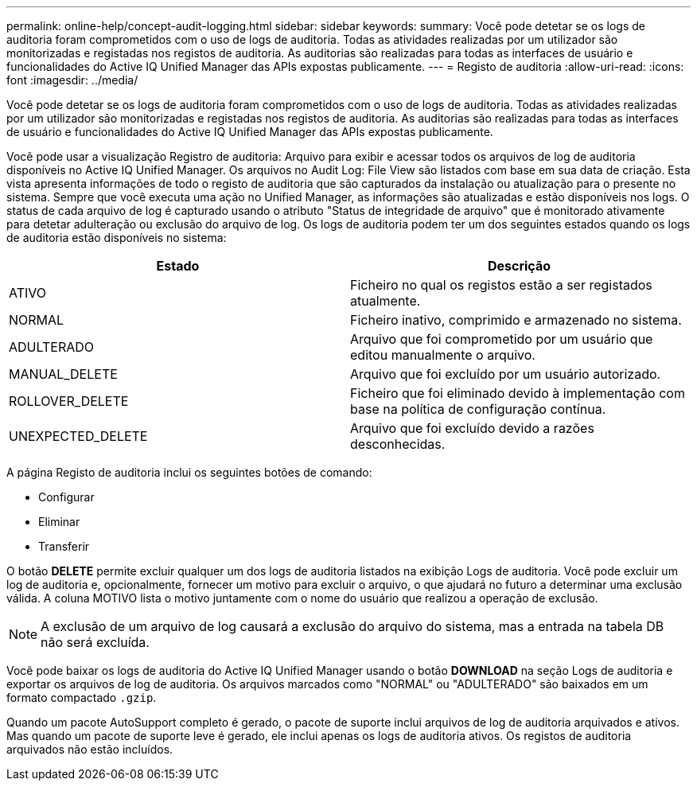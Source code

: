 ---
permalink: online-help/concept-audit-logging.html 
sidebar: sidebar 
keywords:  
summary: Você pode detetar se os logs de auditoria foram comprometidos com o uso de logs de auditoria. Todas as atividades realizadas por um utilizador são monitorizadas e registadas nos registos de auditoria. As auditorias são realizadas para todas as interfaces de usuário e funcionalidades do Active IQ Unified Manager das APIs expostas publicamente. 
---
= Registo de auditoria
:allow-uri-read: 
:icons: font
:imagesdir: ../media/


[role="lead"]
Você pode detetar se os logs de auditoria foram comprometidos com o uso de logs de auditoria. Todas as atividades realizadas por um utilizador são monitorizadas e registadas nos registos de auditoria. As auditorias são realizadas para todas as interfaces de usuário e funcionalidades do Active IQ Unified Manager das APIs expostas publicamente.

Você pode usar a visualização Registro de auditoria: Arquivo para exibir e acessar todos os arquivos de log de auditoria disponíveis no Active IQ Unified Manager. Os arquivos no Audit Log: File View são listados com base em sua data de criação. Esta vista apresenta informações de todo o registo de auditoria que são capturados da instalação ou atualização para o presente no sistema. Sempre que você executa uma ação no Unified Manager, as informações são atualizadas e estão disponíveis nos logs. O status de cada arquivo de log é capturado usando o atributo "Status de integridade de arquivo" que é monitorado ativamente para detetar adulteração ou exclusão do arquivo de log. Os logs de auditoria podem ter um dos seguintes estados quando os logs de auditoria estão disponíveis no sistema:

[cols="2*"]
|===
| Estado | Descrição 


 a| 
ATIVO
 a| 
Ficheiro no qual os registos estão a ser registados atualmente.



 a| 
NORMAL
 a| 
Ficheiro inativo, comprimido e armazenado no sistema.



 a| 
ADULTERADO
 a| 
Arquivo que foi comprometido por um usuário que editou manualmente o arquivo.



 a| 
MANUAL_DELETE
 a| 
Arquivo que foi excluído por um usuário autorizado.



 a| 
ROLLOVER_DELETE
 a| 
Ficheiro que foi eliminado devido à implementação com base na política de configuração contínua.



 a| 
UNEXPECTED_DELETE
 a| 
Arquivo que foi excluído devido a razões desconhecidas.

|===
A página Registo de auditoria inclui os seguintes botões de comando:

* Configurar
* Eliminar
* Transferir


O botão *DELETE* permite excluir qualquer um dos logs de auditoria listados na exibição Logs de auditoria. Você pode excluir um log de auditoria e, opcionalmente, fornecer um motivo para excluir o arquivo, o que ajudará no futuro a determinar uma exclusão válida. A coluna MOTIVO lista o motivo juntamente com o nome do usuário que realizou a operação de exclusão.

[NOTE]
====
A exclusão de um arquivo de log causará a exclusão do arquivo do sistema, mas a entrada na tabela DB não será excluída.

====
Você pode baixar os logs de auditoria do Active IQ Unified Manager usando o botão *DOWNLOAD* na seção Logs de auditoria e exportar os arquivos de log de auditoria. Os arquivos marcados como "NORMAL" ou "ADULTERADO" são baixados em um formato compactado `.gzip`.

Quando um pacote AutoSupport completo é gerado, o pacote de suporte inclui arquivos de log de auditoria arquivados e ativos. Mas quando um pacote de suporte leve é gerado, ele inclui apenas os logs de auditoria ativos. Os registos de auditoria arquivados não estão incluídos.
